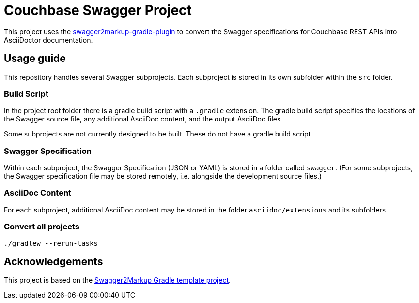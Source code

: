= Couchbase Swagger Project

This project uses the https://github.com/Swagger2Markup/swagger2markup-gradle-plugin[swagger2markup-gradle-plugin] to convert the Swagger specifications for Couchbase REST APIs into AsciiDoctor documentation.

== Usage guide

This repository handles several Swagger subprojects.
Each subproject is stored in its own subfolder within the `src` folder.

=== Build Script

In the project root folder there is a gradle build script with a `.gradle` extension.
The gradle build script specifies the locations of the Swagger source file, any additional AsciiDoc content, and the output AsciiDoc files.

Some subprojects are not currently designed to be built.
These do not have a gradle build script.

=== Swagger Specification

Within each subproject, the Swagger Specification (JSON or YAML) is stored in a folder called `swagger`.
(For some subprojects, the Swagger specification file may be stored remotely, i.e. alongside the development source files.)

=== AsciiDoc Content

For each subproject, additional AsciiDoc content may be stored in the folder `asciidoc/extensions` and its subfolders.

=== Convert all projects

[subs="normal"]
----
./gradlew --rerun-tasks
----

== Acknowledgements

This project is based on the https://github.com/Swagger2Markup/swagger2markup-gradle-project-template[Swagger2Markup Gradle template project].
